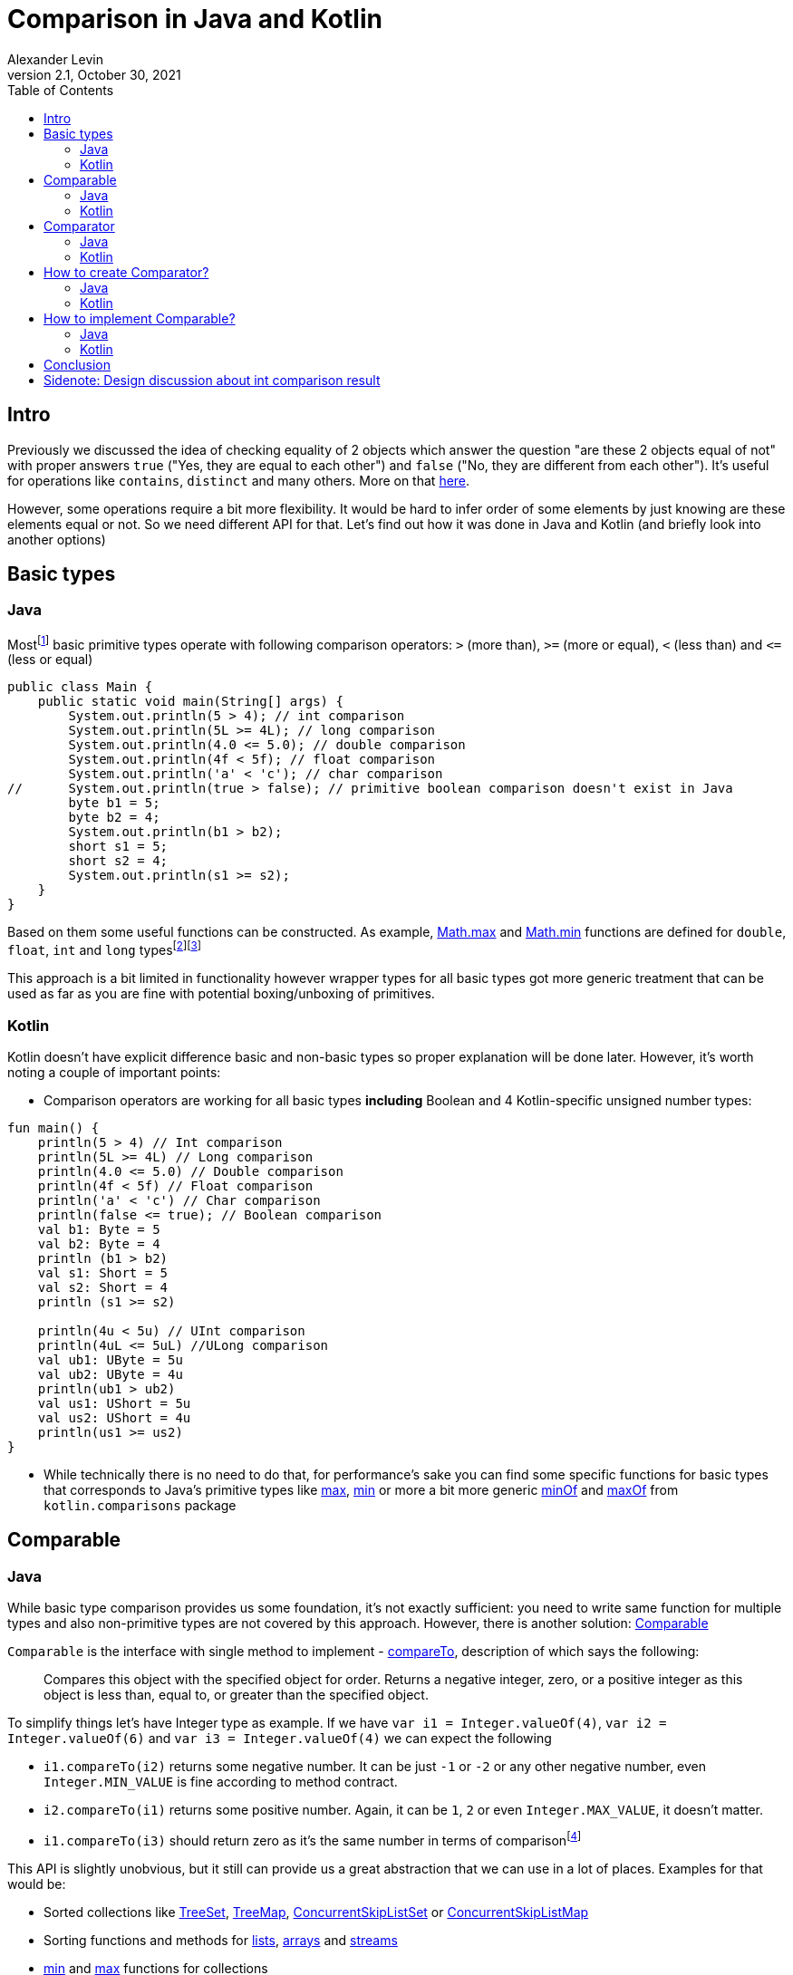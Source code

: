 = Comparison in Java and Kotlin
Alexander Levin
2.1, October 30, 2021
:hide-uri-scheme:
:toc:
:source-highlighter: rouge
:icons: font

== Intro

Previously we discussed the idea of checking equality of 2 objects which answer the question "are these 2 objects equal of not" with proper answers `true` ("Yes, they are equal to each other") and `false` ("No, they are different from each other").
It's useful for operations like `contains`, `distinct` and many others.
More on that https://ale.vin/articles/equality[here].

However, some operations require a bit more flexibility.
It would be hard to infer order of some elements by just knowing are these elements equal or not.
So we need different API for that.
Let's find out how it was done in Java and Kotlin (and briefly look into another options)


== Basic types

=== Java

Mostfootnote:[Actually all of them except `void` type (which is not always considered as primitive type) and `boolean`. That types are: `char`, `byte`, `short`, `int`, `long`, `float` and `double`] basic primitive types operate with following comparison operators: `>` (more than), `>=` (more or equal), `<` (less than) and `\<=` (less or equal)

[source,java]
----
public class Main {
    public static void main(String[] args) {
        System.out.println(5 > 4); // int comparison
        System.out.println(5L >= 4L); // long comparison
        System.out.println(4.0 <= 5.0); // double comparison
        System.out.println(4f < 5f); // float comparison
        System.out.println('a' < 'c'); // char comparison
//      System.out.println(true > false); // primitive boolean comparison doesn't exist in Java
        byte b1 = 5;
        byte b2 = 4;
        System.out.println(b1 > b2);
        short s1 = 5;
        short s2 = 4;
        System.out.println(s1 >= s2);
    }
}
----

Based on them some useful functions can be constructed.
As example, https://docs.oracle.com/en/java/javase/17/docs/api/java.base/java/lang/Math.html#max(double,double)[Math.max] and https://docs.oracle.com/en/java/javase/17/docs/api/java.base/java/lang/Math.html#min(double,double)[Math.min] functions are defined for `double`, `float`, `int` and `long` typesfootnote:[it's relatively common to see `byte`, `short` and `char` types omitted while implementing common functions]footnote:[It's also worth mentioning that floating point types sometimes have slightly different idea of comparison in some corner cases. As example comparison operators treat negative zero and positive zero as equal value but `min` and `max` functions treat positive zero as greater value comparing to negative zero]

This approach is a bit limited in functionality however wrapper types for all basic types got more generic treatment that can be used as far as you are fine with potential boxing/unboxing of primitives.

=== Kotlin

Kotlin doesn't have explicit difference basic and non-basic types so proper explanation will be done later.
However, it's worth noting a couple of important points:

* Comparison operators are working for all basic types *including* Boolean and 4 Kotlin-specific unsigned number types:

[source,kotlin]
----
fun main() {
    println(5 > 4) // Int comparison
    println(5L >= 4L) // Long comparison
    println(4.0 <= 5.0) // Double comparison
    println(4f < 5f) // Float comparison
    println('a' < 'c') // Char comparison
    println(false <= true); // Boolean comparison
    val b1: Byte = 5
    val b2: Byte = 4
    println (b1 > b2)
    val s1: Short = 5
    val s2: Short = 4
    println (s1 >= s2)

    println(4u < 5u) // UInt comparison
    println(4uL <= 5uL) //ULong comparison
    val ub1: UByte = 5u
    val ub2: UByte = 4u
    println(ub1 > ub2)
    val us1: UShort = 5u
    val us2: UShort = 4u
    println(us1 >= us2)
}
----

* While technically there is no need to do that, for performance’s sake you can find some specific functions for basic types that corresponds to Java's primitive types like https://kotlinlang.org/api/latest/jvm/stdlib/kotlin.math/max.html[max], https://kotlinlang.org/api/latest/jvm/stdlib/kotlin.math/min.html[min] or more a bit more generic https://kotlinlang.org/api/latest/jvm/stdlib/kotlin.comparisons/min-of.html[minOf] and https://kotlinlang.org/api/latest/jvm/stdlib/kotlin.comparisons/max-of.html[maxOf] from `kotlin.comparisons` package

== Comparable

=== Java

While basic type comparison provides us some foundation, it's not exactly sufficient: you need to write same function for multiple types and also non-primitive types are not covered by this approach.
However, there is another solution: https://docs.oracle.com/en/java/javase/17/docs/api/java.base/java/lang/Comparable.html[Comparable]

`Comparable` is the interface with single method to implement -  https://docs.oracle.com/en/java/javase/17/docs/api/java.base/java/lang/Comparable.html#compareTo(T)[compareTo], description of which says the following:

> Compares this object with the specified object for order.
Returns a negative integer, zero, or a positive integer as this object is less than, equal to, or greater than the specified object.

To simplify things let's have Integer type as example.
If we have `var i1 = Integer.valueOf(4)`, `var i2 = Integer.valueOf(6)` and `var i3 = Integer.valueOf(4)` we can expect the following

* `i1.compareTo(i2)` returns some negative number.
It can be just `-1` or `-2` or any other negative number, even `Integer.MIN_VALUE` is fine according to method contract.
* `i2.compareTo(i1)` returns some positive number.
Again, it can be `1`, `2` or even `Integer.MAX_VALUE`, it doesn't matter.
* `i1.compareTo(i3)` should return zero as it's the same number in terms of comparisonfootnote:[In this example it's also the same number in terms of equality. Usually it's expected that `a.compareTo(b) == 0` implies `a.equals(b)` and vise versa. However, in rare cases this assumption is not correct. One example from standard library would be https://docs.oracle.com/en/java/javase/17/docs/api/java.base/java/math/BigDecimal.html[BigDecimal]. https://docs.oracle.com/en/java/javase/17/docs/api/java.base/java/math/BigDecimal.html#equals(java.lang.Object)[equals] of `BigDecimal` implies same value and scale but https://docs.oracle.com/en/java/javase/17/docs/api/java.base/java/math/BigDecimal.html#compareTo(java.math.BigDecimal)[compareTo] equal to zero implies only numerical equality (so `<2.00>.equal(<2.0>)` returns false but `<2.00>.compareTo(<2.0>)` returns `0`]

This API is slightly unobvious, but it still can provide us a great abstraction that we can use in a lot of places.
Examples for that would be:

* Sorted collections like https://docs.oracle.com/en/java/javase/17/docs/api/java.base/java/util/TreeSet.html[TreeSet], https://docs.oracle.com/en/java/javase/17/docs/api/java.base/java/util/TreeMap.html[TreeMap], https://docs.oracle.com/en/java/javase/17/docs/api/java.base/java/util/concurrent/ConcurrentSkipListSet.html[ConcurrentSkipListSet] or https://docs.oracle.com/en/java/javase/17/docs/api/java.base/java/util/concurrent/ConcurrentSkipListMap.html[ConcurrentSkipListMap]
* Sorting functions and methods for https://docs.oracle.com/en/java/javase/17/docs/api/java.base/java/util/Collections.html#sort(java.util.List)[lists], https://docs.oracle.com/en/java/javase/17/docs/api/java.base/java/util/Arrays.html#sort(java.lang.Object%5B%5D)[arrays] and https://docs.oracle.com/en/java/javase/17/docs/api/java.base/java/util/stream/Stream.html#sorted()[streams]
* https://docs.oracle.com/en/java/javase/17/docs/api/java.base/java/util/Collections.html#min(java.util.Collection)[min] and https://docs.oracle.com/en/java/javase/17/docs/api/java.base/java/util/Collections.html#max(java.util.Collection)[max] functions for collections

List of examples is definitely not excessive.
In general, you can imagine that everything that needs comparison of elements and so-called natural order is sufficient can rely on `Comparable` interface.
So if you have binary search, median, 90-percentile or any other thing you can use this interface in Java.

At this point there might be a reasonable question "How to implement this interface properly," but we will talk about that a bit later.

=== Kotlin

Same as in Java, Kotlin also has own https://kotlinlang.org/api/latest/jvm/stdlib/kotlin/-comparable/[Comparable] interface to implement with the same contract around https://kotlinlang.org/api/latest/jvm/stdlib/kotlin/-comparable/compare-to.html[compareTo] implementation, however, there are more ways to use this interface out of the box.
We can always use everything from Javafootnote:[Assuming Kotlin JVM target. Otherwise, you still will have Kotlin alternatives mostly for everything except maybe sorted collections] but there are more convenient alternatives in Kotlin and many new things.
Let's start with mostly familiar stuff:

* https://kotlinlang.org/api/latest/jvm/stdlib/kotlin.comparisons/min-of.html[minOf] and https://kotlinlang.org/api/latest/jvm/stdlib/kotlin.comparisons/max-of.html[maxOf] for 2, 3 or any amount of comparable elements
* `maxOrNull` and `minOrNull` extension functions for https://kotlinlang.org/api/latest/jvm/stdlib/kotlin.collections/-iterable/[iterables] and https://kotlinlang.org/api/latest/jvm/stdlib/kotlin.sequences/-sequence/[sequences] and any array typefootnote:[There are also `max` and `min` functions but there are in relatively long process of deprecation-removal-return-with-different-signature ¯\_(ツ)_/¯]
* https://kotlinlang.org/api/latest/jvm/stdlib/kotlin.collections/sorted.html[sorted] extension functions for iterables, https://kotlinlang.org/api/latest/jvm/stdlib/kotlin.sequences/sorted.html[sequences] and any array type (return new _container_ with sorted elements)
* https://kotlinlang.org/api/latest/jvm/stdlib/kotlin.collections/sort.html[sort] extension function for https://kotlinlang.org/api/latest/jvm/stdlib/kotlin.collections/-mutable-list/[MutableList] and any array type (sort elements in place)


As mentioned, there are some things that are not present in Java (at least in the same way):

* Any `Comparable` type have the ability to use comparison operators (so you can write expression like `"abc" < "cde"` footnote:[Technically you can extend any type by providing operator function `compareTo` without implementing `Comparable` type explicitly. However, it only allows for operator usage, so it's better to just implement `Comparable` if that's possible and suitable for specific type. More on that https://kotlinlang.org/docs/operator-overloading.html#comparison-operators[here]])
* Coercion extension functions like https://kotlinlang.org/api/latest/jvm/stdlib/kotlin.ranges/coerce-in.html[coerceIn], https://kotlinlang.org/api/latest/jvm/stdlib/kotlin.ranges/coerce-at-least.html[coerceAtLeast] and https://kotlinlang.org/api/latest/jvm/stdlib/kotlin.ranges/coerce-at-most.html[coerceAtMost] (with coercion functions you can write something like `inputValue.coerceIn(minReasonableValue, maxReasonableValue)`)
* https://kotlinlang.org/api/latest/jvm/stdlib/kotlin.ranges/-closed-range/[ClosedRange] type
* *-By* counterparts for sorting functions like https://kotlinlang.org/api/latest/jvm/stdlib/kotlin.collections/sort-by.html[sortBy] or https://kotlinlang.org/api/latest/jvm/stdlib/kotlin.collections/sorted-by.html[sortedBy].
These functions allow us to easily sort list, sequence or other type by specific property which implements `Comparable`.
It looks like `workers.sortedBy { it.salary }`
* *-By* counterparts for https://kotlinlang.org/api/latest/jvm/stdlib/kotlin.collections/min-by-or-null.html[min] / https://kotlinlang.org/api/latest/jvm/stdlib/kotlin.collections/max-by-or-null.html[max] functions.
Example code would be something like `val mostValuableWorker = workers.maxByOrNull { it.salary }`
* Descending counterparts for sorting functions like https://kotlinlang.org/api/latest/jvm/stdlib/kotlin.collections/sort-descending.html[sortDescending], https://kotlinlang.org/api/latest/jvm/stdlib/kotlin.collections/sorted-descending.html[sortedDescending] or https://kotlinlang.org/api/latest/jvm/stdlib/kotlin.collections/sorted-by-descending.html[sortedByDescending].
We can extend previous example to find 10 most valuable workers: `val mostValuableWorkers = workers.sortedByDescending { it.salary }.take(10)`

And probably many more!
There is nothing that you cannot do in Java in _some_ way, but it's quite a lot of convenient things out of the box!

== Comparator

=== Java

`Comparable` type is convenient when your class have some universal meaning of order.

Of course, that's not really the case for all types.
What's the proper way to order users?
By name?
Id?
Maybe age?
Or even name at first and age after that?
Nobody knows for sure in advance.

And even for types with some kind of agreed order, this order cannot always fit our task.
As example, while String have universally agreed to be ordered by lexicographic order, in some situations we want strings to be ordered by string length first or by Scrabble score of this string

To solve this issue https://docs.oracle.com/en/java/javase/17/docs/api/java.base/java/util/Comparator.html[Comparator] type can be introduced.

In idea, it's pretty similar to `Comparable`: interface with one method to implement.
Now it's https://docs.oracle.com/en/java/javase/17/docs/api/java.base/java/util/Comparator.html#compare(T,T)[compare] which has quite similar contract as `compareTo` from `Comparable` but accepts 2 arguments instead of one.

Upside of using `Comparator` is the idea that we can decide our ordering logic at the moment of sorting or finding the maximum.

Downside is that we need to explicitly provide `Comparator` in specific call.

Let's check some examples of Java API that uses `Comparator`:

* `Comparator` can be provided to all sorted collections mentioned before to avoid natural order requirement.
Example can be found https://docs.oracle.com/en/java/javase/17/docs/api/java.base/java/util/TreeMap.html#%3Cinit%3E(java.util.Comparator)[here]footnote:[While it's enforced neither by https://docs.oracle.com/en/java/javase/17/docs/api/java.base/java/util/SortedSet.html[SortedSet] nor https://docs.oracle.com/en/java/javase/17/docs/api/java.base/java/util/SortedMap.html[SortedMap] interface (because they cannot enforce constructors) it's recommended by these interfaces to have this constructor and standard library classes follow this recommendation]
* All mentioned sorting functions and methods have the option to provide `Comparator`: https://docs.oracle.com/en/java/javase/17/docs/api/java.base/java/util/Collections.html#sort(java.util.List,java.util.Comparator)[lists], https://docs.oracle.com/en/java/javase/17/docs/api/java.base/java/util/Arrays.html#sort(T%5B%5D,java.util.Comparator)[arrays] and https://docs.oracle.com/en/java/javase/17/docs/api/java.base/java/util/stream/Stream.html#sorted(java.util.Comparator)[streams]
* Mentioned https://docs.oracle.com/en/java/javase/17/docs/api/java.base/java/util/Collections.html#min(java.util.Collection,java.util.Comparator)[min] and https://docs.oracle.com/en/java/javase/17/docs/api/java.base/java/util/Collections.html#max(java.util.Collection,java.util.Comparator)[max] for collections also have their analogue with explicit `Comparator` provided
* https://docs.oracle.com/en/java/javase/17/docs/api/java.base/java/util/stream/Stream.html#max(java.util.Comparator)[max] and https://docs.oracle.com/en/java/javase/17/docs/api/java.base/java/util/stream/Stream.html#min(java.util.Comparator)[min] functions can also be found for `Stream` type

And as always, there is no limit for possibilities to use this type.

It was previously mentioned that we can do the _in some way_ the same thing that was possible with Kotlin.
Let's try to write same example code in Java:

[source,java]
----
import java.util.Comparator;
import java.util.List;

public class Main {
    public static void main(String[] args){
      List<Worker> workers = fetchWorkers();
      Comparator<Worker> workerComparator = Comparator.comparing(Worker::getSalary);
      var sortedBySalary = workers.stream()
        .sorted(workerComparator)
        .toList();
      var mostValuableWorker = workers.stream()
        .max(workerComparator);
      var mostValuableWorkers = workers.stream()
        .sorted(workerComparator.reversed())
        .limit(10L)
        .toList();
    }
}
----

=== Kotlin

Same as before, Kotlin have own https://kotlinlang.org/api/latest/jvm/stdlib/kotlin/-comparator/[Comparator] with the same contract to implement.

Because of existence of functions with natural order selector (*-By* functions like `sortedBy` or `maxByOrNull`) comparators used a bit less often, but they are still useful if you need more complex ordering (as example - sort something by name *and* age)

Also, same as before, you can use everything from Java but Kotlin-friendly alternatives are provided:

* *-With* counterpart for `sort` function - https://kotlinlang.org/api/latest/jvm/stdlib/kotlin.collections/sort-with.html[sortWith] (sort in-place with provider comparator)
* *-With* counterpart for `sorted` function - https://kotlinlang.org/api/latest/jvm/stdlib/kotlin.collections/sorted-with.html[sortedWith] (return new _container_ with elements sorted by provided comparator)
* *-With* counterpart for `max` and `min` functions like https://kotlinlang.org/api/latest/jvm/stdlib/kotlin.collections/max-with-or-null.html[maxWithOrNull] and https://kotlinlang.org/api/latest/jvm/stdlib/kotlin.collections/min-with-or-null.html[minWithOrNull]

Our code example from Java can be written like this:

[source,kotlin]
----
import kotlin.comparisons.compareBy

fun main() {
    val workers: List<Worker> = fetchWorkers()
    val workerComparator: Comparator<Worker> = compareBy { it.salary }
    val sortedBySalary = workers.sortedWith(workerComparator)
    val mostValuableWorker = workers.maxWithOrNull(workerComparator)
    val mostValuableWorkers = workers.sortedWith(workerComparator.reversed()).take(10)
}
----

While in this scenario it's easier to stick with *-By* functions:

[source,kotlin]
----
fun main() {
    val workers: List<Worker> = fetchWorkers()
    val sortedBySalary = workers.sortedBy { it.salary }
    val mostValuableWorker = workers.maxByOrNull { it.salary }
    val mostValuableWorkers = workers.sortedByDescending { it.salary }.take(10)
}
----

With more complex scenario it would be complicated to use *-By* functions.
So, back to *-With* functions, note the change of comparator here:

[source,kotlin]
----
import kotlin.comparisons.compareBy

fun main() {
    val workers: List<Worker> = fetchWorkers()
    val workerComparator: Comparator<Worker> = compareBy({ it.salary }, { it.name })
    val sorted = workers.sortedWith(workerComparator)
    val mostValuableWorker = workers.maxWithOrNull(workerComparator)
    val mostValuableWorkers = workers.sortedWith(workerComparator.reversed()).take(10)
}
----

== How to create Comparator?

=== Java

Prior to Java 8, you can only create one manually (creating anonymous class with https://docs.oracle.com/en/java/javase/17/docs/api/java.base/java/util/Comparator.html#compare(T,T)[compare] being implemented) with built-in tools (of course there is a Guava option outside Java's standard library)

After Java 8 release, you still have an option to implement it manually (however, now you can use shiny lambdas because Comparator is functional interface):

[source,java]
----
public class Main {
    public static void main(String[] args) {
        Comparator<Worker> comp = (a, b) -> Integer.compare(a.salary, b.salary);
    }
}
----

However, as demonstrated before, in most cases there is a better option - using Java 8 Comparator static and default methods like https://docs.oracle.com/en/java/javase/17/docs/api/java.base/java/util/Comparator.html#comparing(java.util.function.Function)[comparing] and similarly named function for extracting primitives:

[source,java]
----
public class Main {
    public static void main(String[] args) {
        Comparator<Worker> comp = Comparator.comparingInt(Worker::getSalary);
    }
}
----

It is not always the shortest function to write, but it is mostly likely to be the most readable option.

To combine 2 comparators https://docs.oracle.com/en/java/javase/17/docs/api/java.base/java/util/Comparator.html#thenComparing(java.util.Comparator)[thenComparing] method can be used:

[source,java]
----
public class Main {
    public static void main(String[] args) {
        Comparator<Worker> workerSalaryComparator = Comparator.comparingInt(Worker::getSalary);
        Comparator<Worker> workerAgeComparator = Comparator.comparingInt(Worker::getAge);
        Comparator<Worker> workerComparator = workerSalaryComparator.thenComparing(workerAgeComparator);
    }
}
----

If all key extractors (selectors in Kotlin) known in advance they can be chained with https://docs.oracle.com/en/java/javase/17/docs/api/java.base/java/util/Comparator.html#thenComparing(java.util.function.Function)[thenComparing] method and similarly named primitive type methods:

[source,java]
----
public class Main {
    public static void main(String[] args) {
        Comparator<Worker> workerComparator = workerSalaryComparator
            .comparingInt(Worker::getSalary)
            .thenComparingInt(Worker::getAge);
    }
}
----

To reverse order of comparator https://docs.oracle.com/en/java/javase/17/docs/api/java.base/java/util/Comparator.html#reversed()[reversed] method can be used.
If reversed natural order is desired there is https://docs.oracle.com/en/java/javase/17/docs/api/java.base/java/util/Comparator.html#reverseOrder()[reversedOrder] function to use.

Lastly, to prioritize or deprioritize nulls while working with objects of some type https://docs.oracle.com/en/java/javase/17/docs/api/java.base/java/util/Comparator.html#nullsFirst(java.util.Comparator)[nullsFirst] or https://docs.oracle.com/en/java/javase/17/docs/api/java.base/java/util/Comparator.html#nullsLast(java.util.Comparator)[nullsLast] functions can be used.

=== Kotlin

Same as in Java, `Comparator` can be implemented manually, however it's better to use https://kotlinlang.org/api/latest/jvm/stdlib/kotlin.comparisons/compare-by.html[compareBy] from https://kotlinlang.org/api/latest/jvm/stdlib/kotlin.comparisons/[kotlin.comparisons] package

[source,kotlin]
----
import kotlin.comparisons.compareBy

fun main() {
    val comparator: Comparator<Worker> = compareBy { it.salary }
}
----

To chain multiple selectors for predicate, either https://kotlinlang.org/api/latest/jvm/stdlib/kotlin.comparisons/compare-by.html[compareBy] with multiple arguments or https://kotlinlang.org/api/latest/jvm/stdlib/kotlin.comparisons/then-by.html[thenBy] extension can be used

[source,kotlin]
----
import kotlin.comparisons.compareBy
import kotlin.comparisons.thenBy

fun main() {
    val comparator: Comparator<Worker> = compareBy({ it.salary }, { it.age })
    val comparatorAlt: Comparator<Worker> = compareBy { it.salary }.thenBy { it.age }
}
----

First approach is a bit easier, but second is more flexible.
As example, if we need to reverse comparison by age only, we can use https://kotlinlang.org/api/latest/jvm/stdlib/kotlin.comparisons/then-by-descending.html[thenByDescending]:

[source,kotlin]
----
import kotlin.comparisons.compareBy
import kotlin.comparisons.thenByDescending

fun main() {
    val comparator: Comparator<Worker> = compareBy { it.salary }.thenByDescending { it.age }
}
----

To chain multiple existing comparators, https://kotlinlang.org/api/latest/jvm/stdlib/kotlin.comparisons/then.html[then] or https://kotlinlang.org/api/latest/jvm/stdlib/kotlin.comparisons/then-descending.html[thenDescending] can be used:

[source,kotlin]
----
import kotlin.comparisons.compareBy
import kotlin.comparisons.then
import kotlin.comparisons.thenDescending

fun main() {
    val workerSalaryComparator: Comparator<Worker> = compareBy { it.salary }
    val workerAgeComparator: Comparator<Worker> = compareBy { it.age }
    val workerNameComparator: Comparator<Worker> = compareBy { it.name }
    val workerComparator = workerSalaryComparator then workerAgeComparator thenDescending workerNameComparator
}
----

Same as in Java, we have https://kotlinlang.org/api/latest/jvm/stdlib/kotlin.comparisons/reversed.html[reversed] extension function and https://kotlinlang.org/api/latest/jvm/stdlib/kotlin.comparisons/reverse-order.html[reverseOrder] function.

Also, same as in Java, Kotlin has https://kotlinlang.org/api/latest/jvm/stdlib/kotlin.comparisons/nulls-first.html[nullFirst] and https://kotlinlang.org/api/latest/jvm/stdlib/kotlin.comparisons/nulls-last.html[nullLast] functions

== How to implement Comparable?

=== Java

While Java provides very convenient API to create comparators, it doesn't really helps with implementing Comparable interface in your classes.

You can implement it manually:

[source,java]
----
record Worker(int id, double salary, int age) implements Comparable<Worker> {
    @Override
    public int compareTo(Worker other) {
        return Integer.compare(this.id, other.id);
    }
}
----

Or to avoid possible errors you can have underlying comparator to help with your Comparable implementation:

[source,java]
----
record Worker(int id, int salary, int age, String name) implements Comparable<Worker> {
    private static Comparator<Worker> comp = Comparator.comparingInt(Worker::id);
    @Override
    public int compareTo(Worker other) {
        return comp.compare(this, other);
    }
}
----

=== Kotlin

Thing which is different from Java - you also have https://kotlinlang.org/api/latest/jvm/stdlib/kotlin.comparisons/compare-values-by.html[compareValuesBy] function which can help to implement Comparable interface:

[source,kotlin]
----
import kotlin.comparisons.compareValuesBy

data class Worker(val id: Int, val salary: Int, val age: Int, val name: String): Comparable<Worker> {
    override operator fun compareTo(other: Worker): Int = compareValuesBy(this, other) { it.id }
}
----

Note that usage of `compareValuesBy` is rather limited so potential ideas of using `Comparator` or implementing `Comparable` manually still can be valid.

== Conclusion

In general there is nothing unique in Kotlin: we have the same concept of `Comparable` and `Comparator` with the same contract and the same idea how to use it. Most differences are due to two facts. First is, primitive functions are not always separated. Because of that you don't need to worry whether to using something like `comparing` or `comparingInt`. It's hard to easily solve this issue right now, but maybe we will see something cool with https://openjdk.java.net/projects/valhalla/[Project Valhalla]. Second is, standard library is just richer. Of course, that can alleviated with usage of external libraries (as example, you can have much richer API by using https://github.com/amaembo/streamex[StreamEx] which include methods like `sortedBy` or `maxBy`)

However, I feel like these small differences made working with Kotlin quite a lot easier. Even with external libraries it's hard to work with existing types like `Stream`, `Collection` and other. You can import some helper library (technically Kotlin standard library can be used as helper library for Java) but it less convenient as you need to write something like `take(sortedWith(workers, (worker) -> worker.getSalary()), 10)`. Right now you can work around this problem by adding https://manifold.systems/[Manifold] to your project but that can introduce another set of problems and in general it's not a popular solution. Hopefully we will see something like extension functions or pipe operator in Java in the future.

I hope you found something useful over this article.


== Sidenote: Design discussion about int comparison result

NOTE: kinda subjective

Kotlin chosen `Int` type for `compare` and `compareTo` result for easier interop with Java.
Java chosen `int` type for `compare` and `compareTo` result due to lack of other viable options (enums were introduced only in Java 1.5) and to follow steps of C/C++

In this context both decisions look reasonable but without this context it's quite weird to operate with whole integer type to represent 3 possible states. It's not that hard to memoize contract of comparisons in Java/Kotlin, but it's just inconvenient to works with.

Ideally it would be nice to represent comparison result as enum with 3 possible values: `enum Ordering { Less, Equal, Greater }`

It is more readable, there is less confusion how to implement it manually (NB: still would not recommend, please use helper functions if possible) and also it is easier to match result:

[source,java]
----
public class Main {
    public static void main(String[] args) {
        var result = Integer.compare(1, 2);
        var text = switch(result) {
            case Less -> "Result is less than expected";
            case Equal -> "This is what we needed";
            case Greater -> "Result is more than expected";
        };
        System.out.println(text);
    }
}
----

Note that in some languages where that design is already in place. Examples are: https://hackage.haskell.org/package/base-4.15.0.0/docs/Data-Ord.html#t:Ordering[Haskell], https://doc.rust-lang.org/stable/std/cmp/enum.Ordering.html[Rust].